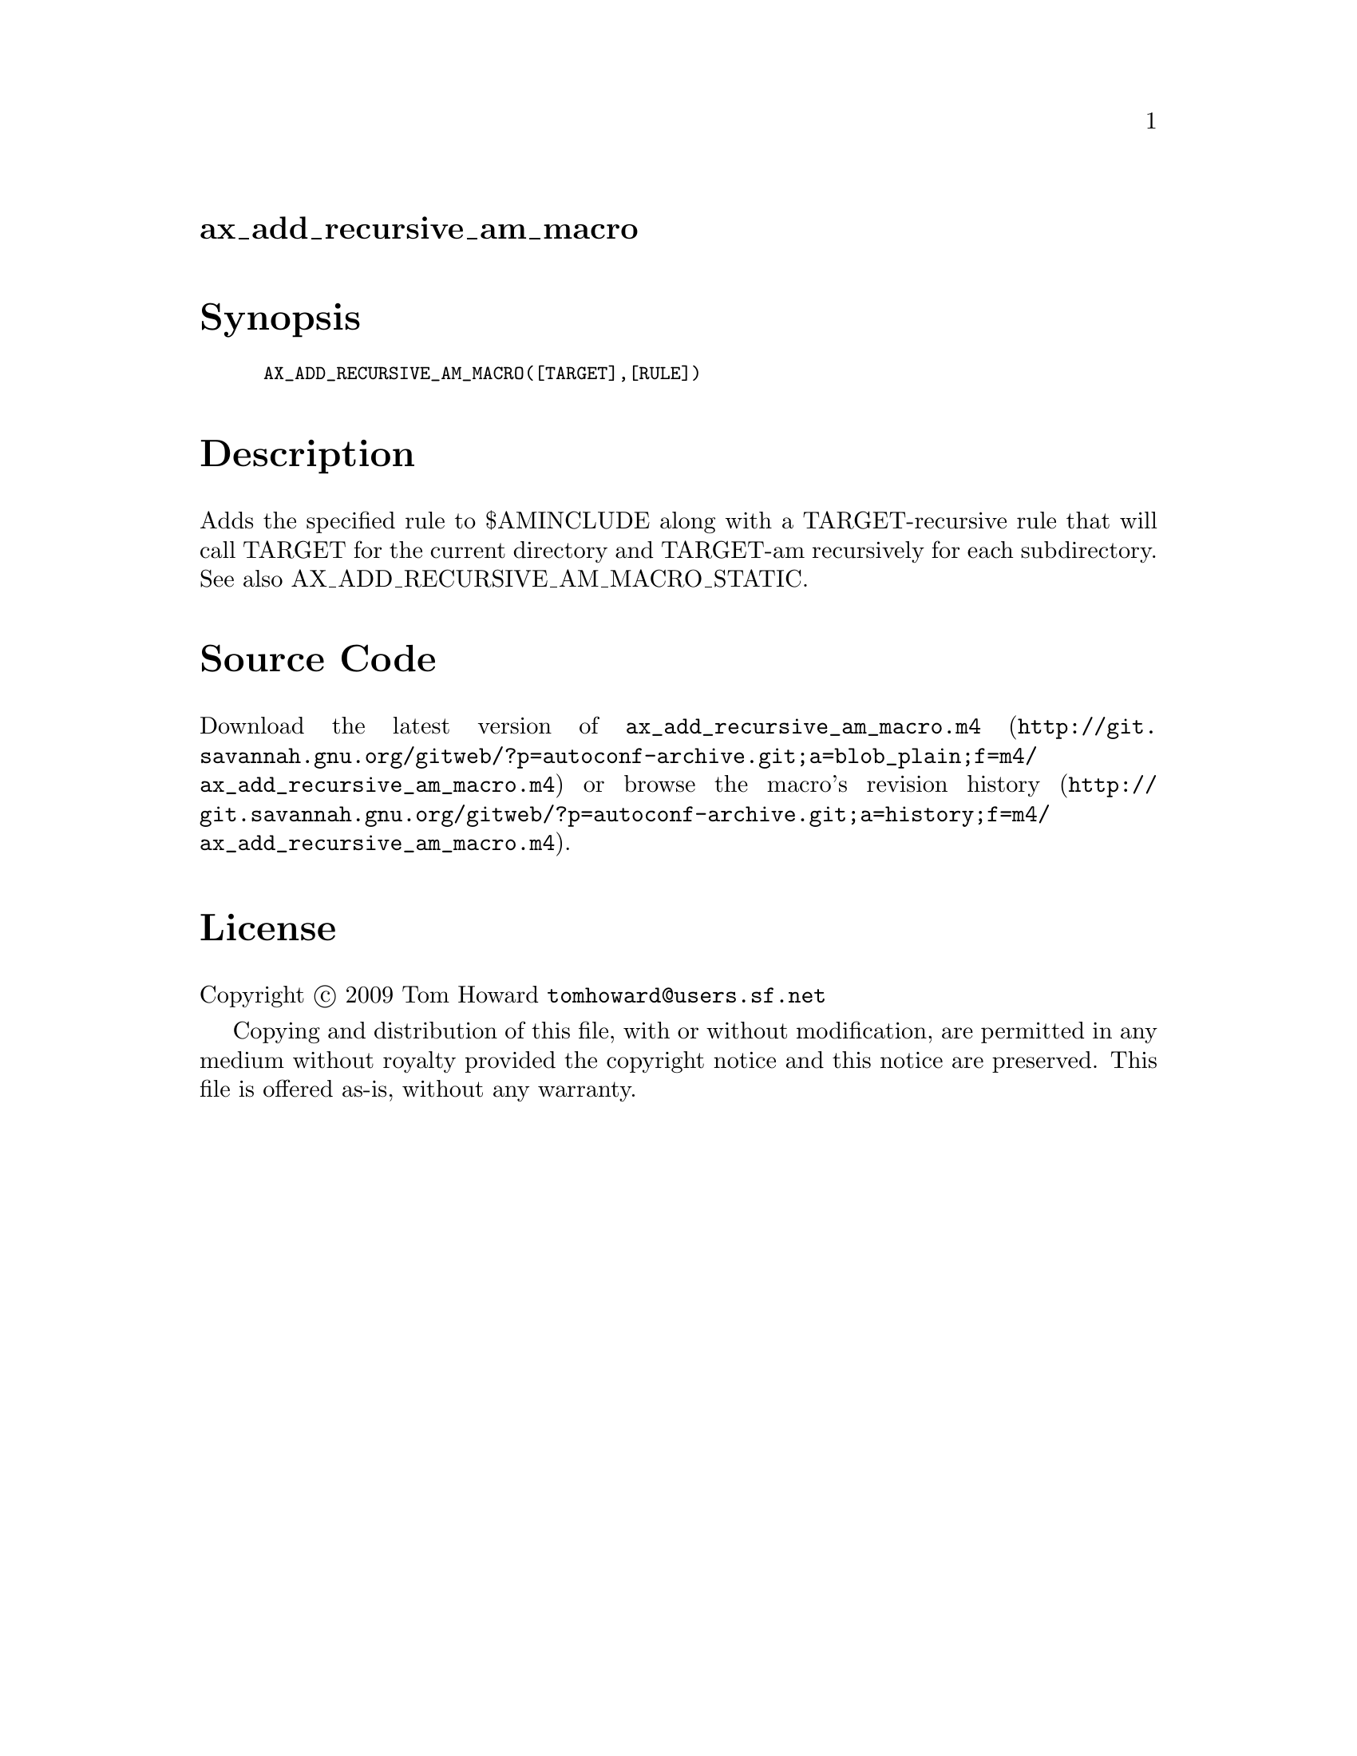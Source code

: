 @node ax_add_recursive_am_macro
@unnumberedsec ax_add_recursive_am_macro

@majorheading Synopsis

@smallexample
AX_ADD_RECURSIVE_AM_MACRO([TARGET],[RULE])
@end smallexample

@majorheading Description

Adds the specified rule to $AMINCLUDE along with a TARGET-recursive rule
that will call TARGET for the current directory and TARGET-am
recursively for each subdirectory. See also
AX_ADD_RECURSIVE_AM_MACRO_STATIC.

@majorheading Source Code

Download the
@uref{http://git.savannah.gnu.org/gitweb/?p=autoconf-archive.git;a=blob_plain;f=m4/ax_add_recursive_am_macro.m4,latest
version of @file{ax_add_recursive_am_macro.m4}} or browse
@uref{http://git.savannah.gnu.org/gitweb/?p=autoconf-archive.git;a=history;f=m4/ax_add_recursive_am_macro.m4,the
macro's revision history}.

@majorheading License

@w{Copyright @copyright{} 2009 Tom Howard @email{tomhoward@@users.sf.net}}

Copying and distribution of this file, with or without modification, are
permitted in any medium without royalty provided the copyright notice
and this notice are preserved. This file is offered as-is, without any
warranty.
